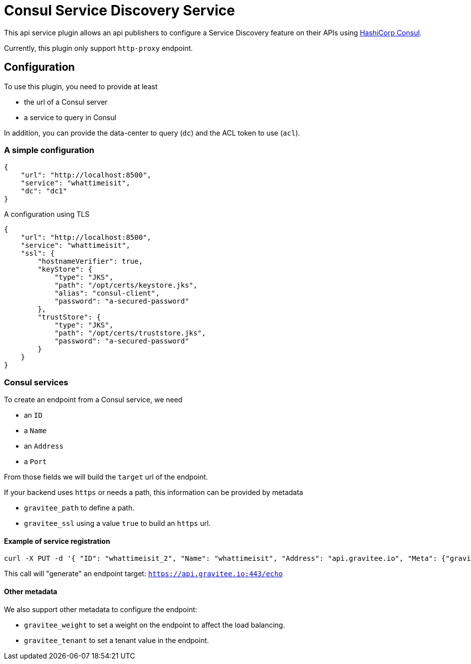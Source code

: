 = Consul Service Discovery Service

This api service plugin allows an api publishers to configure a Service Discovery feature on their APIs using https://developer.hashicorp.com/consul[HashiCorp Consul].

Currently, this plugin only support `http-proxy` endpoint.

== Configuration

To use this plugin, you need to provide at least

- the url of a Consul server
- a service to query in Consul

In addition, you can provide the data-center to query (`dc`) and the ACL token to use (`acl`).

=== A simple configuration

[source,json]
----
{
    "url": "http://localhost:8500",
    "service": "whattimeisit",
    "dc": "dc1"
}
----

A configuration using TLS

[source,json]
----
{
    "url": "http://localhost:8500",
    "service": "whattimeisit",
    "ssl": {
        "hostnameVerifier": true,
        "keyStore": {
            "type": "JKS",
            "path": "/opt/certs/keystore.jks",
            "alias": "consul-client",
            "password": "a-secured-password"
        },
        "trustStore": {
            "type": "JKS",
            "path": "/opt/certs/truststore.jks",
            "password": "a-secured-password"
        }
    }
}
----

=== Consul services

To create an endpoint from a Consul service, we need

- an `ID`
- a `Name`
- an `Address`
- a `Port`

From those fields we will build the `target` url of the endpoint.

If your backend uses `https` or needs a path, this information can be provided by metadata

- `gravitee_path` to define a path.
- `gravitee_ssl` using a value `true` to build an `https` url.

==== Example of service registration

[source,bash]
----
curl -X PUT -d '{ "ID": "whattimeisit_2", "Name": "whattimeisit", "Address": "api.gravitee.io", "Meta": {"gravitee_path":"/echo", "gravitee_ssl":"true" }, "Port": 443}' http://localhost:8500/v1/agent/service/register
----

This call will "generate" an endpoint target: `https://api.gravitee.io:443/echo`

==== Other metadata

We also support other metadata to configure the endpoint:

- `gravitee_weight` to set a weight on the endpoint to affect the load balancing.
- `gravitee_tenant` to set a tenant value in the endpoint.

